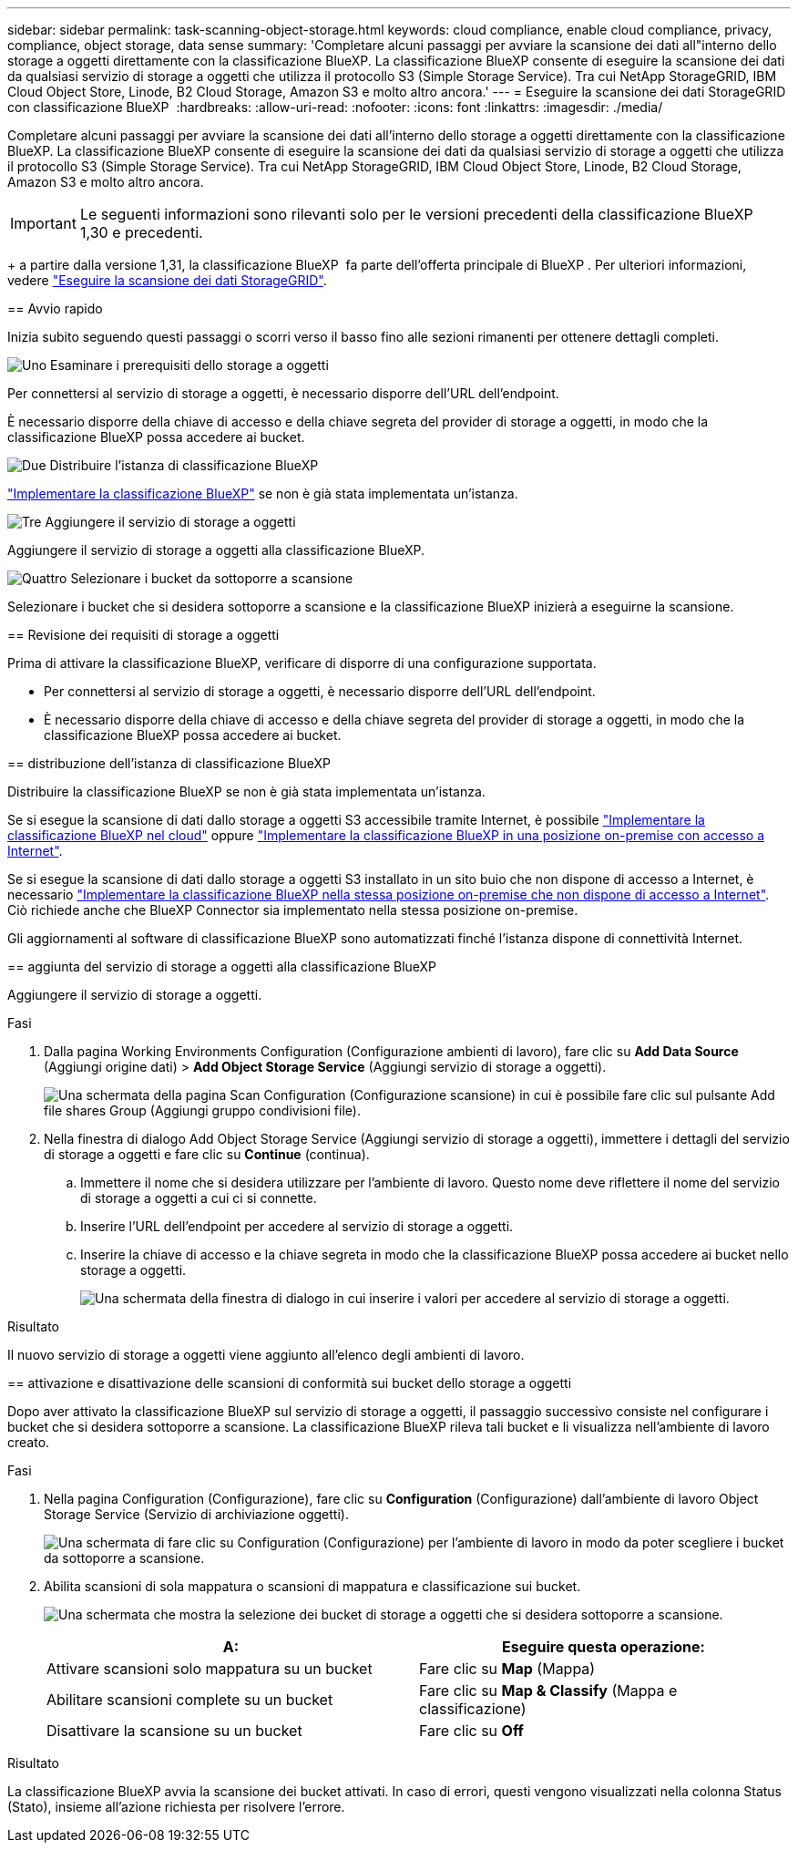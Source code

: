 ---
sidebar: sidebar 
permalink: task-scanning-object-storage.html 
keywords: cloud compliance, enable cloud compliance, privacy, compliance, object storage, data sense 
summary: 'Completare alcuni passaggi per avviare la scansione dei dati all"interno dello storage a oggetti direttamente con la classificazione BlueXP. La classificazione BlueXP consente di eseguire la scansione dei dati da qualsiasi servizio di storage a oggetti che utilizza il protocollo S3 (Simple Storage Service). Tra cui NetApp StorageGRID, IBM Cloud Object Store, Linode, B2 Cloud Storage, Amazon S3 e molto altro ancora.' 
---
= Eseguire la scansione dei dati StorageGRID con classificazione BlueXP 
:hardbreaks:
:allow-uri-read: 
:nofooter: 
:icons: font
:linkattrs: 
:imagesdir: ./media/


[role="lead"]
Completare alcuni passaggi per avviare la scansione dei dati all'interno dello storage a oggetti direttamente con la classificazione BlueXP. La classificazione BlueXP consente di eseguire la scansione dei dati da qualsiasi servizio di storage a oggetti che utilizza il protocollo S3 (Simple Storage Service). Tra cui NetApp StorageGRID, IBM Cloud Object Store, Linode, B2 Cloud Storage, Amazon S3 e molto altro ancora.


IMPORTANT: Le seguenti informazioni sono rilevanti solo per le versioni precedenti della classificazione BlueXP  1,30 e precedenti.

+ a partire dalla versione 1,31, la classificazione BlueXP  fa parte dell'offerta principale di BlueXP . Per ulteriori informazioni, vedere link:task-scanning-storagegrid.html["Eseguire la scansione dei dati StorageGRID"].

[]
====
== Avvio rapido

Inizia subito seguendo questi passaggi o scorri verso il basso fino alle sezioni rimanenti per ottenere dettagli completi.

.image:https://raw.githubusercontent.com/NetAppDocs/common/main/media/number-1.png["Uno"] Esaminare i prerequisiti dello storage a oggetti
[role="quick-margin-para"]
Per connettersi al servizio di storage a oggetti, è necessario disporre dell'URL dell'endpoint.

[role="quick-margin-para"]
È necessario disporre della chiave di accesso e della chiave segreta del provider di storage a oggetti, in modo che la classificazione BlueXP possa accedere ai bucket.

.image:https://raw.githubusercontent.com/NetAppDocs/common/main/media/number-2.png["Due"] Distribuire l'istanza di classificazione BlueXP
[role="quick-margin-para"]
link:task-deploy-cloud-compliance.html["Implementare la classificazione BlueXP"^] se non è già stata implementata un'istanza.

.image:https://raw.githubusercontent.com/NetAppDocs/common/main/media/number-3.png["Tre"] Aggiungere il servizio di storage a oggetti
[role="quick-margin-para"]
Aggiungere il servizio di storage a oggetti alla classificazione BlueXP.

.image:https://raw.githubusercontent.com/NetAppDocs/common/main/media/number-4.png["Quattro"] Selezionare i bucket da sottoporre a scansione
[role="quick-margin-para"]
Selezionare i bucket che si desidera sottoporre a scansione e la classificazione BlueXP inizierà a eseguirne la scansione.

== Revisione dei requisiti di storage a oggetti

Prima di attivare la classificazione BlueXP, verificare di disporre di una configurazione supportata.

* Per connettersi al servizio di storage a oggetti, è necessario disporre dell'URL dell'endpoint.
* È necessario disporre della chiave di accesso e della chiave segreta del provider di storage a oggetti, in modo che la classificazione BlueXP possa accedere ai bucket.


== distribuzione dell'istanza di classificazione BlueXP 

Distribuire la classificazione BlueXP se non è già stata implementata un'istanza.

Se si esegue la scansione di dati dallo storage a oggetti S3 accessibile tramite Internet, è possibile link:task-deploy-cloud-compliance.html["Implementare la classificazione BlueXP nel cloud"^] oppure link:task-deploy-compliance-onprem.html["Implementare la classificazione BlueXP in una posizione on-premise con accesso a Internet"^].

Se si esegue la scansione di dati dallo storage a oggetti S3 installato in un sito buio che non dispone di accesso a Internet, è necessario link:task-deploy-compliance-dark-site.html["Implementare la classificazione BlueXP nella stessa posizione on-premise che non dispone di accesso a Internet"^]. Ciò richiede anche che BlueXP Connector sia implementato nella stessa posizione on-premise.

Gli aggiornamenti al software di classificazione BlueXP sono automatizzati finché l'istanza dispone di connettività Internet.

== aggiunta del servizio di storage a oggetti alla classificazione BlueXP 

Aggiungere il servizio di storage a oggetti.

.Fasi
. Dalla pagina Working Environments Configuration (Configurazione ambienti di lavoro), fare clic su *Add Data Source* (Aggiungi origine dati) > *Add Object Storage Service* (Aggiungi servizio di storage a oggetti).
+
image:screenshot_compliance_add_object_storage_button.png["Una schermata della pagina Scan Configuration (Configurazione scansione) in cui è possibile fare clic sul pulsante Add file shares Group (Aggiungi gruppo condivisioni file)."]

. Nella finestra di dialogo Add Object Storage Service (Aggiungi servizio di storage a oggetti), immettere i dettagli del servizio di storage a oggetti e fare clic su *Continue* (continua).
+
.. Immettere il nome che si desidera utilizzare per l'ambiente di lavoro. Questo nome deve riflettere il nome del servizio di storage a oggetti a cui ci si connette.
.. Inserire l'URL dell'endpoint per accedere al servizio di storage a oggetti.
.. Inserire la chiave di accesso e la chiave segreta in modo che la classificazione BlueXP possa accedere ai bucket nello storage a oggetti.
+
image:screenshot_compliance_add_object_storage.png["Una schermata della finestra di dialogo in cui inserire i valori per accedere al servizio di storage a oggetti."]





.Risultato
Il nuovo servizio di storage a oggetti viene aggiunto all'elenco degli ambienti di lavoro.

== attivazione e disattivazione delle scansioni di conformità sui bucket dello storage a oggetti

Dopo aver attivato la classificazione BlueXP sul servizio di storage a oggetti, il passaggio successivo consiste nel configurare i bucket che si desidera sottoporre a scansione. La classificazione BlueXP rileva tali bucket e li visualizza nell'ambiente di lavoro creato.

.Fasi
. Nella pagina Configuration (Configurazione), fare clic su *Configuration* (Configurazione) dall'ambiente di lavoro Object Storage Service (Servizio di archiviazione oggetti).
+
image:screenshot_compliance_object_storage_config.png["Una schermata di fare clic su Configuration (Configurazione) per l'ambiente di lavoro in modo da poter scegliere i bucket da sottoporre a scansione."]

. Abilita scansioni di sola mappatura o scansioni di mappatura e classificazione sui bucket.
+
image:screenshot_compliance_object_storage_select_buckets.png["Una schermata che mostra la selezione dei bucket di storage a oggetti che si desidera sottoporre a scansione."]

+
[cols="45,45"]
|===
| A: | Eseguire questa operazione: 


| Attivare scansioni solo mappatura su un bucket | Fare clic su *Map* (Mappa) 


| Abilitare scansioni complete su un bucket | Fare clic su *Map & Classify* (Mappa e classificazione) 


| Disattivare la scansione su un bucket | Fare clic su *Off* 
|===


.Risultato
La classificazione BlueXP avvia la scansione dei bucket attivati. In caso di errori, questi vengono visualizzati nella colonna Status (Stato), insieme all'azione richiesta per risolvere l'errore.

====